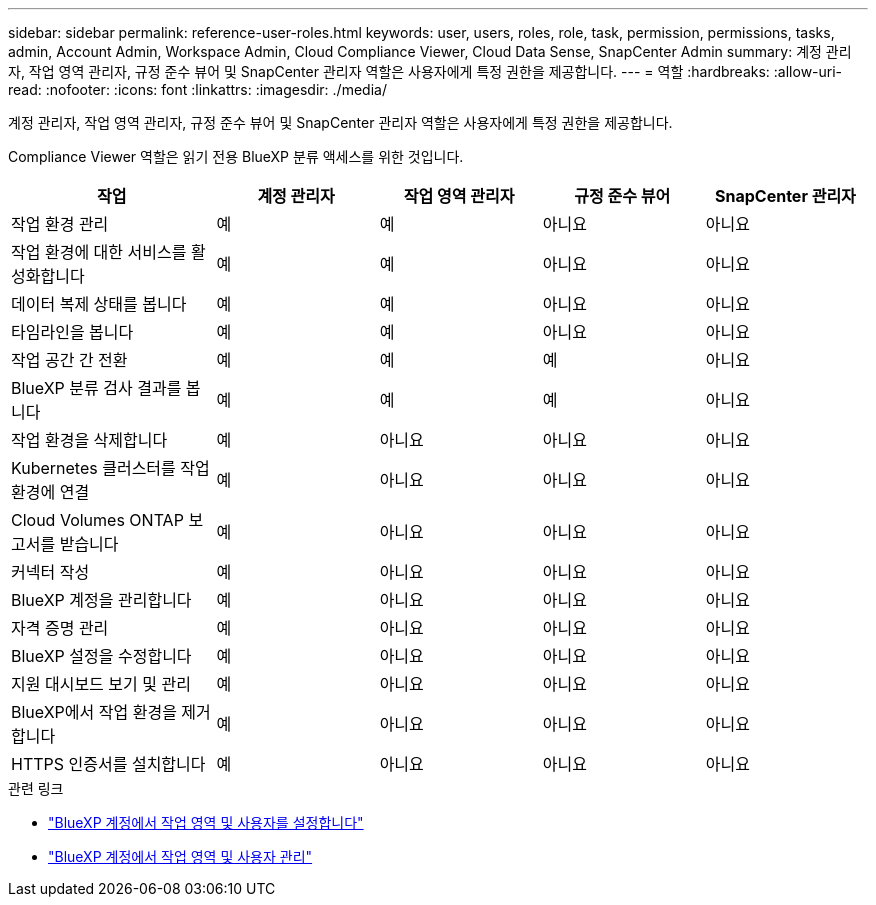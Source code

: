 ---
sidebar: sidebar 
permalink: reference-user-roles.html 
keywords: user, users, roles, role, task, permission, permissions, tasks, admin, Account Admin, Workspace Admin, Cloud Compliance Viewer, Cloud Data Sense, SnapCenter Admin 
summary: 계정 관리자, 작업 영역 관리자, 규정 준수 뷰어 및 SnapCenter 관리자 역할은 사용자에게 특정 권한을 제공합니다. 
---
= 역할
:hardbreaks:
:allow-uri-read: 
:nofooter: 
:icons: font
:linkattrs: 
:imagesdir: ./media/


[role="lead"]
계정 관리자, 작업 영역 관리자, 규정 준수 뷰어 및 SnapCenter 관리자 역할은 사용자에게 특정 권한을 제공합니다.

Compliance Viewer 역할은 읽기 전용 BlueXP 분류 액세스를 위한 것입니다.

[cols="24,19,19,19,19"]
|===
| 작업 | 계정 관리자 | 작업 영역 관리자 | 규정 준수 뷰어 | SnapCenter 관리자 


| 작업 환경 관리 | 예 | 예 | 아니요 | 아니요 


| 작업 환경에 대한 서비스를 활성화합니다 | 예 | 예 | 아니요 | 아니요 


| 데이터 복제 상태를 봅니다 | 예 | 예 | 아니요 | 아니요 


| 타임라인을 봅니다 | 예 | 예 | 아니요 | 아니요 


| 작업 공간 간 전환 | 예 | 예 | 예 | 아니요 


| BlueXP 분류 검사 결과를 봅니다 | 예 | 예 | 예 | 아니요 


| 작업 환경을 삭제합니다 | 예 | 아니요 | 아니요 | 아니요 


| Kubernetes 클러스터를 작업 환경에 연결 | 예 | 아니요 | 아니요 | 아니요 


| Cloud Volumes ONTAP 보고서를 받습니다 | 예 | 아니요 | 아니요 | 아니요 


| 커넥터 작성 | 예 | 아니요 | 아니요 | 아니요 


| BlueXP 계정을 관리합니다 | 예 | 아니요 | 아니요 | 아니요 


| 자격 증명 관리 | 예 | 아니요 | 아니요 | 아니요 


| BlueXP 설정을 수정합니다 | 예 | 아니요 | 아니요 | 아니요 


| 지원 대시보드 보기 및 관리 | 예 | 아니요 | 아니요 | 아니요 


| BlueXP에서 작업 환경을 제거합니다 | 예 | 아니요 | 아니요 | 아니요 


| HTTPS 인증서를 설치합니다 | 예 | 아니요 | 아니요 | 아니요 
|===
.관련 링크
* link:task-setting-up-netapp-accounts.html["BlueXP 계정에서 작업 영역 및 사용자를 설정합니다"]
* link:task-managing-netapp-accounts.html["BlueXP 계정에서 작업 영역 및 사용자 관리"]

